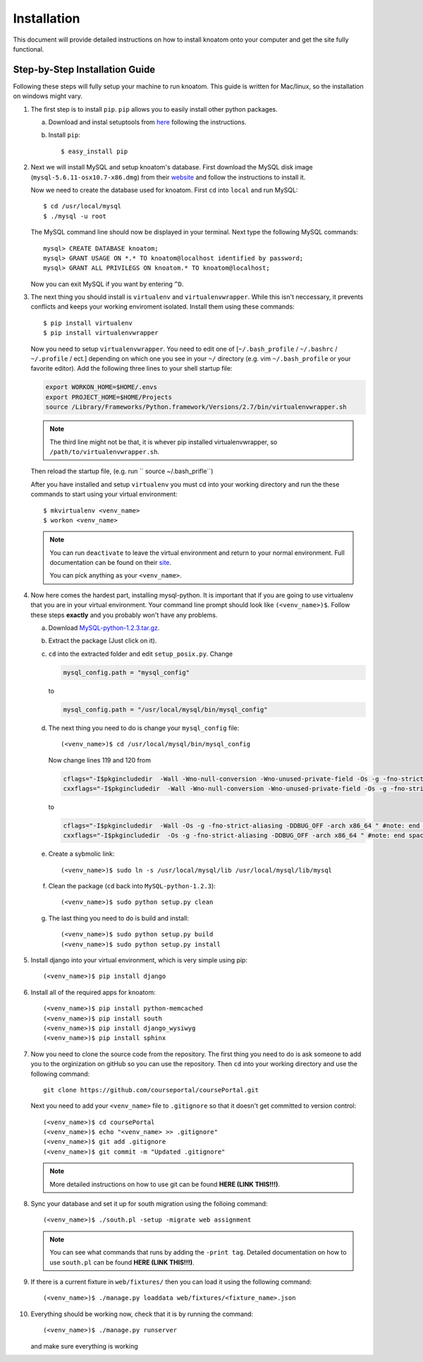 .. _installation:

============
Installation
============

This document will provide detailed instructions on how to install knoatom onto your computer and get the site fully functional.  

Step-by-Step Installation Guide
===============================

Following these steps will fully setup your machine to run knoatom.  This guide is written for Mac/linux, so the installation on windows might vary.

1.	The first step is to install ``pip``.  ``pip`` allows you to easily install other python packages.

	a) Download and instal setuptools from `here <https://pypi.python.org/pypi/setuptools>`_ following the instructions.
		
	b) Install ``pip``::

		$ easy_install pip
		
2.	Next we will install MySQL and setup knoatom's database.  First download the MySQL disk image (``mysql-5.6.11-osx10.7-x86.dmg``) from their `website <http://dev.mysql.com/downloads/mysql/>`_ and follow the instructions to install it.
	
	Now we need to create the database used for knoatom.  First ``cd`` into ``local`` and run MySQL::
	
		$ cd /usr/local/mysql
		$ ./mysql -u root
		
	The MySQL command line should now be displayed in your terminal.  Next type the following MySQL commands::
	
		mysql> CREATE DATABASE knoatom;
		mysql> GRANT USAGE ON *.* TO knoatom@localhost identified by password;
		mysql> GRANT ALL PRIVILEGS ON knoatom.* TO knoatom@localhost;
		
	Now you can exit MySQL if you want by entering ``^D``.
		  
3.	The next thing you should install is ``virtualenv`` and ``virtualenvwrapper``.  While this isn't neccessary, it prevents conflicts and keeps your working enviroment isolated. Install them using these commands::

		$ pip install virtualenv
		$ pip install virtualenvwrapper
		
	Now you need to setup ``virtualenvwrapper``. You need to edit one of [``~/.bash_profile`` / ``~/.bashrc`` / ``~/.profile`` / ect.] depending on which one you see in your ``~/`` directory (e.g. vim ``~/.bash_profile`` or your favorite editor).  Add the following three lines to your shell startup file:
	
	.. code-block:: sh
	
		export WORKON_HOME=$HOME/.envs
		export PROJECT_HOME=$HOME/Projects
		source /Library/Frameworks/Python.framework/Versions/2.7/bin/virtualenvwrapper.sh
		
	.. note::
		
		The third line might not be that, it is whever pip installed virtualenvwrapper, so ``/path/to/virtualenvwrapper.sh``.
		
	Then reload the startup file, (e.g. run `` source ~/.bash_prifle``)
	
		
		
	After you have installed and setup ``virtualenv`` you must cd into your working directory and run the these commands to start using your virtual environment::
	
		$ mkvirtualenv <venv_name>
		$ workon <venv_name>
		
	.. note::	
		
		You can run ``deactivate`` to leave the virtual environment and return to your normal environment.  Full documentation can be found on their `site <http://virtualenvwrapper.readthedocs.org/en/latest/>`_.
		
		You can pick anything as your ``<venv_name>``.
		
4.	Now here comes the hardest part, installing mysql-python.  It is important that if you are going to use virtualenv that you are in your virtual environment.  Your command line prompt should look like ``(<venv_name>)$``.  Follow these steps **exactly** and you probably won't have any problems.
	
	a.	Download `MySQL-python-1.2.3.tar.gz <ttp://sourceforge.net/projects/mysql-python/files/mysql-python/1.2.2/>`_.
		
	b.	Extract the package (Just click on it).
	c.	``cd`` into the extracted folder and edit ``setup_posix.py``.  Change
	
		.. code-block:: python
		
			mysql_config.path = "mysql_config"
			
		to
		
		.. code-block:: python
		
			mysql_config.path = "/usr/local/mysql/bin/mysql_config"
			
	d.	The next thing you need to do is change your ``mysql_config`` file::
	
			(<venv_name>)$ cd /usr/local/mysql/bin/mysql_config
		
		Now change lines 119 and 120 from
		
		.. code-block:: sh
		
			cflags="-I$pkgincludedir  -Wall -Wno-null-conversion -Wno-unused-private-field -Os -g -fno-strict-aliasing -DDBUG_OFF -arch x86_64 " #note: end space!
			cxxflags="-I$pkgincludedir  -Wall -Wno-null-conversion -Wno-unused-private-field -Os -g -fno-strict-aliasing -DDBUG_OFF -arch x86_64 " #note: end space!
			
		to
		
		.. code-block:: sh
		
			cflags="-I$pkgincludedir  -Wall -Os -g -fno-strict-aliasing -DDBUG_OFF -arch x86_64 " #note: end space!
			cxxflags="-I$pkgincludedir  -Os -g -fno-strict-aliasing -DDBUG_OFF -arch x86_64 " #note: end space!
			
	e.	Create a sybmolic link::
	
			(<venv_name>)$ sudo ln -s /usr/local/mysql/lib /usr/local/mysql/lib/mysql
			
	f.	Clean the package (``cd`` back into ``MySQL-python-1.2.3``)::
	
			(<venv_name>)$ sudo python setup.py clean
		
	g.	The last thing you need to do is build and install::
			
			(<venv_name>)$ sudo python setup.py build
			(<venv_name>)$ sudo python setup.py install
	
5.	Install django into your virtual environment, which is very simple using pip::
	
		(<venv_name>)$ pip install django
		
6.	Install all of the required apps for knoatom::

		(<venv_name>)$ pip install python-memcached
		(<venv_name>)$ pip install south
		(<venv_name>)$ pip install django_wysiwyg
		(<venv_name>)$ pip install sphinx
		
7.	Now you need to clone the source code from the repository.  The first thing you need to do is ask someone to add you to the orginization on gitHub so you can use the repository.  Then ``cd`` into your working directory and use the following command::

		git clone https://github.com/courseportal/coursePortal.git
		
	Next you need to add your ``<venv_name>`` file to ``.gitignore`` so that it doesn't get committed to version control::
	
		(<venv_name>)$ cd coursePortal
		(<venv_name>)$ echo "<venv_name> >> .gitignore"
		(<venv_name>)$ git add .gitignore
		(<venv_name>)$ git commit -m "Updated .gitignore"
		
	.. note::
	
		More detailed instructions on how to use git can be found **HERE (LINK THIS!!!)**.
		
8.	Sync your database and set it up for south migration using the folloing command::

		(<venv_name>)$ ./south.pl -setup -migrate web assignment
		
	.. note::
	
		You can see what commands that runs by adding the ``-print tag``.  Detailed documentation on how to use ``south.pl`` can be found **HERE (LINK THIS!!!)**.
		
9.	If there is a current fixture in ``web/fixtures/`` then you can load it using the following command::

	(<venv_name>)$ ./manage.py loaddata web/fixtures/<fixture_name>.json
	
10.	Everything should be working now, check that it is by running the command::

		(<venv_name>)$ ./manage.py runserver
		
	and make sure everything is working